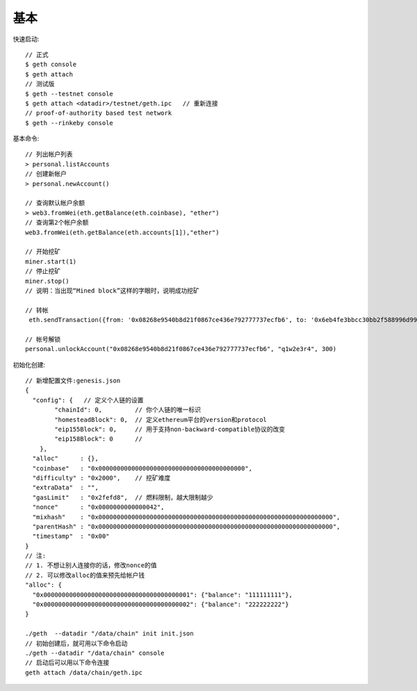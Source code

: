 基本
#############


快速启动::

  // 正式
  $ geth console
  $ geth attach
  // 测试版
  $ geth --testnet console
  $ geth attach <datadir>/testnet/geth.ipc   // 重新连接
  // proof-of-authority based test network
  $ geth --rinkeby console


基本命令::

  // 列出帐户列表
  > personal.listAccounts
  // 创建新帐户
  > personal.newAccount()

  // 查询默认帐户余额
  > web3.fromWei(eth.getBalance(eth.coinbase), "ether")
  // 查询第2个帐户余额
  web3.fromWei(eth.getBalance(eth.accounts[1]),"ether")

  // 开始挖矿
  miner.start(1)
  // 停止挖矿
  miner.stop()
  // 说明：当出现“Mined block”这样的字眼时，说明成功挖矿

  // 转帐
   eth.sendTransaction({from: '0x08268e9540b8d21f0867ce436e792777737ecfb6', to: '0x6eb4fe3bbcc30bb2f588996d9947398c77637ddb', value: web3.toWei(1, "ether")})

  // 帐号解锁
  personal.unlockAccount("0x08268e9540b8d21f0867ce436e792777737ecfb6", "q1w2e3r4", 300)

初始化创建::

  // 新增配置文件:genesis.json
  {
    "config": {   // 定义个人链的设置
          "chainId": 0,         // 你个人链的唯一标识
          "homesteadBlock": 0,  // 定义ethereum平台的version和protocol
          "eip155Block": 0,     // 用于支持non-backward-compatible协议的改变
          "eip158Block": 0      // 
      },
    "alloc"      : {},
    "coinbase"   : "0x0000000000000000000000000000000000000000",
    "difficulty" : "0x2000",    // 挖矿难度
    "extraData"  : "",
    "gasLimit"   : "0x2fefd8",  // 燃料限制，越大限制越少
    "nonce"      : "0x0000000000000042",
    "mixhash"    : "0x0000000000000000000000000000000000000000000000000000000000000000",
    "parentHash" : "0x0000000000000000000000000000000000000000000000000000000000000000",
    "timestamp"  : "0x00"
  }
  // 注:
  // 1. 不想让别人连接你的话，修改nonce的值
  // 2. 可以修改alloc的值来预先给帐户钱
  "alloc": {
    "0x0000000000000000000000000000000000000001": {"balance": "111111111"},
    "0x0000000000000000000000000000000000000002": {"balance": "222222222"}
  }

  ./geth  --datadir "/data/chain" init init.json
  // 初始创建后，就可用以下命令启动
  ./geth --datadir "/data/chain" console
  // 启动后可以用以下命令连接
  geth attach /data/chain/geth.ipc


